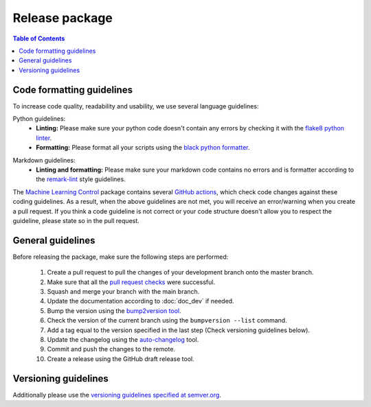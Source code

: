 .. _`Machine Learning Control`: https://github.com/rickstaa/machine-learning-control

===============
Release package
===============

.. contents:: Table of Contents

Code formatting guidelines
--------------------------

To increase code quality, readability and usability, we use several language guidelines:

Python guidelines:
    * **Linting:** Please make sure your python code doesn't contain any errors by checking it with the `flake8 python linter`_.
    * **Formatting:** Please format all your scripts using the `black python formatter`_.

.. _`flake8 python linter`: https://flake8.pycqa.org/en/latest/
.. _`black python formatter`: https://github.com/psf/black

Markdown guidelines:
    * **Linting and formatting:** Please make sure your markdown code contains no errors and is formatter according to the `remark-lint`_ style guidelines.

.. _`remark-lint`: https://github.com/remarkjs/remark-lint

The `Machine Learning Control`_ package contains several `GitHub actions`_, which check code changes
against these coding guidelines. As a result, when the above guidelines are not met, you will
receive an error/warning when you create a pull request. If you think a code guideline is not correct
or your code structure doesn't allow you to respect the guideline, please state so in the
pull request.


.. _`Github Actions`: https://github.com/rickstaa/machine-learning-control/actions

General guidelines
------------------

Before releasing the package, make sure the following steps are performed:

    #. Create a pull request to pull the changes of your development branch onto the master branch.
    #. Make sure that all the `pull request checks`_ were successful.
    #. Squash and merge your branch with the main branch.
    #. Update the documentation according to :doc:`doc_dev` if needed.
    #. Bump the version using the `bump2version tool <https://pypi.org/project/bump2version/>`_.
    #. Check the version of the current branch using the ``bumpversion --list`` command.
    #. Add a tag equal to the version specified in the last step (Check versioning guidelines below).
    #. Update the changelog using the `auto-changelog <https://github.com/CookPete/auto-changelog>`_ tool.
    #. Commit and push the changes to the remote.
    #. Create a release using the GitHub draft release tool.

.. _`pull request checks`: https://github.com/rickstaa/machine-learning-control/actions

Versioning guidelines
---------------------

Additionally please use the `versioning guidelines specified at semver.org <https://semver.org/>`_.
